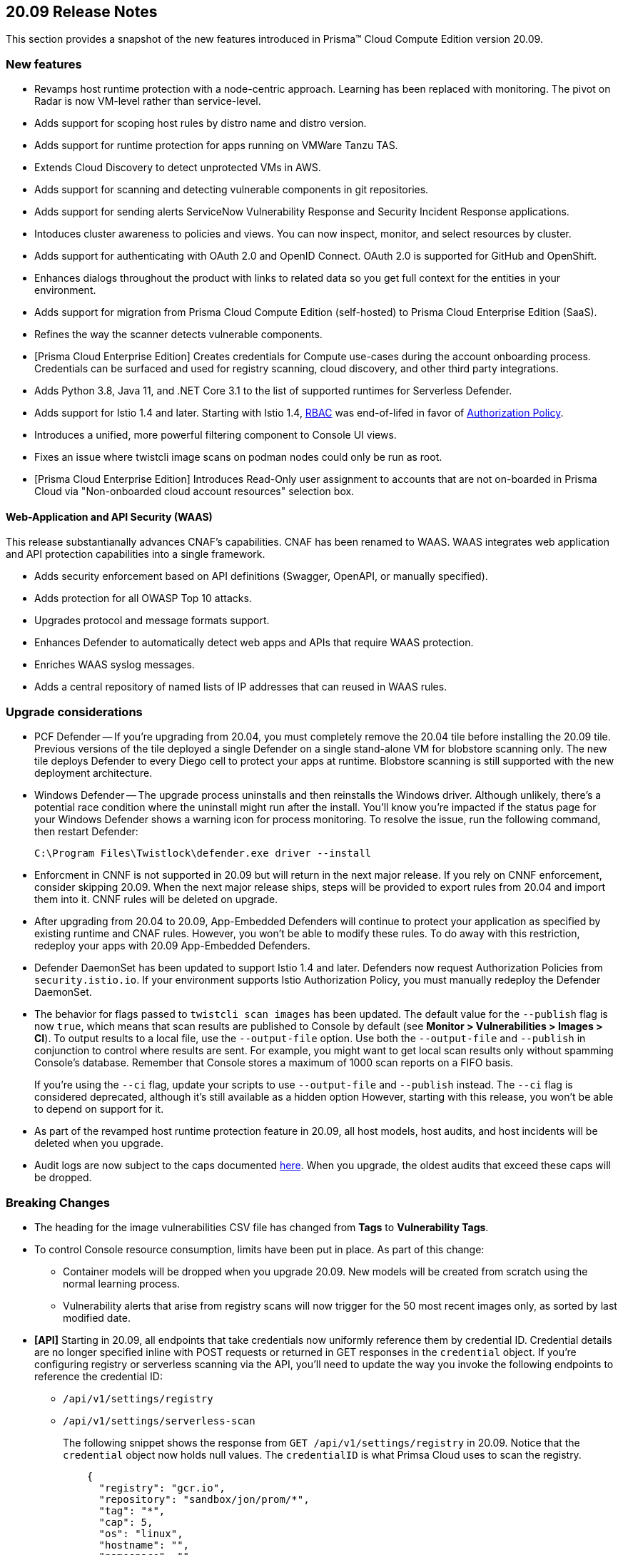 == 20.09 Release Notes

This section provides a snapshot of the new features introduced in Prisma(TM) Cloud Compute Edition version 20.09.

// Do not delete. The following marker is replaced with release details at build-time.
// STATIC_SITE_RELEASE_PARTICULARS

// Besides hosting the download on the Palo Alto Networks Customer Support Portal, we also support programmatic download (e.g., curl, wget) of the release directly from our CDN:
//
// LINK


=== New features

// #18429
* Revamps host runtime protection with a node-centric approach.
Learning has been replaced with monitoring.
The pivot on Radar is now VM-level rather than service-level.

// #20770
* Adds support for scoping host rules by distro name and distro version.

// #17461
* Adds support for runtime protection for apps running on VMWare Tanzu TAS.

// #17993
* Extends Cloud Discovery to detect unprotected VMs in AWS.

// #17900
* Adds support for scanning and detecting vulnerable components in git repositories.

// #13619
* Adds support for sending alerts ServiceNow Vulnerability Response and Security Incident Response applications.

// #12377
* Intoduces cluster awareness to policies and views.
You can now inspect, monitor, and select resources by cluster.

// #8249
* Adds support for authenticating with OAuth 2.0 and OpenID Connect.
OAuth 2.0 is supported for GitHub and OpenShift.

// #18511
* Enhances dialogs throughout the product with links to related data so you get full context for the entities in your environment.

// #18344
* Adds support for migration from Prisma Cloud Compute Edition (self-hosted) to Prisma Cloud Enterprise Edition (SaaS).

// #19762
* Refines the way the scanner detects vulnerable components.

// #18601
* [Prisma Cloud Enterprise Edition] Creates credentials for Compute use-cases during the account onboarding process.
Credentials can be surfaced and used for registry scanning, cloud discovery, and other third party integrations.

// #17739
* Adds Python 3.8, Java 11, and .NET Core 3.1 to the list of supported runtimes for Serverless Defender.

// #17678
* Adds support for Istio 1.4 and later.
Starting with Istio 1.4, https://istio.io/latest/zh/docs/reference/config/security/istio.rbac.v1alpha1/[RBAC] was end-of-lifed in favor of https://istio.io/latest/docs/reference/config/security/authorization-policy/[Authorization Policy].

// #12742
* Introduces a unified, more powerful filtering component to Console UI views.

// #21421
* Fixes an issue where twistcli image scans on podman nodes could only be run as root.

// #18489
* [Prisma Cloud Enterprise Edition] Introduces Read-Only user assignment to accounts that are not on-boarded in Prisma Cloud via "Non-onboarded cloud account resources" selection box.


[.section]
==== Web-Application and API Security (WAAS)

This release substantianally advances CNAF's capabilities.
CNAF has been renamed to WAAS.
WAAS integrates web application and API protection capabilities into a single framework.

// #18206
* Adds security enforcement based on API definitions (Swagger, OpenAPI, or manually specified).

// #18203
* Adds protection for all OWASP Top 10 attacks.

// #18202
* Upgrades protocol and message formats support.

// #19440
* Enhances Defender to automatically detect web apps and APIs that require WAAS protection.

// #20543
* Enriches WAAS syslog messages.

// #20716
* Adds a central repository of named lists of IP addresses that can reused in WAAS rules.


=== Upgrade considerations

* PCF Defender --
If you're upgrading from 20.04, you must completely remove the 20.04 tile before installing the 20.09 tile.
Previous versions of the tile deployed a single Defender on a single stand-alone VM for blobstore scanning only.
The new tile deploys Defender to every Diego cell to protect your apps at runtime.
Blobstore scanning is still supported with the new deployment architecture.

* Windows Defender --
The upgrade process uninstalls and then reinstalls the Windows driver.
Although unlikely, there's a potential race condition where the uninstall might run after the install.
You'll know you're impacted if the status page for your Windows Defender shows a warning icon for process monitoring.
To resolve the issue, run the following command, then restart Defender:
+
  C:\Program Files\Twistlock\defender.exe driver --install

* Enforcment in CNNF is not supported in 20.09 but will return in the next major release.  If you rely on CNNF enforcement, consider skipping 20.09.  When the next major release ships, steps will be provided to export rules from 20.04 and import them into it.
CNNF rules will be deleted on upgrade.

* After upgrading from 20.04 to 20.09, App-Embedded Defenders will continue to protect your application as specified by existing runtime and CNAF rules.
However, you won't be able to modify these rules.
To do away with this restriction, redeploy your apps with 20.09 App-Embedded Defenders.

* Defender DaemonSet has been updated to support Istio 1.4 and later.
Defenders now request Authorization Policies from `security.istio.io`.
If your environment supports Istio Authorization Policy, you must manually redeploy the Defender DaemonSet.

// #20377
* The behavior for flags passed to `twistcli scan images` has been updated.
The default value for the `--publish` flag is now `true`, which means that scan results are published to Console by default (see *Monitor > Vulnerabilities > Images > CI*).
To output results to a local file, use the `--output-file` option.
Use both the `--output-file` and `--publish` in conjunction to control where results are sent.
For example, you might want to get local scan results only without spamming Console's database.
Remember that Console stores a maximum of 1000 scan reports on a FIFO basis.
+
If you're using the `--ci` flag, update your scripts to use `--output-file` and `--publish` instead.
The `--ci` flag is considered deprecated, although it's still available as a hidden option
However, starting with this release, you won't be able to depend on support for it.

* As part of the revamped host runtime protection feature in 20.09, all host models, host audits, and host incidents will be deleted when you upgrade.

// #22563
* Audit logs are now subject to the caps documented https://docs.paloaltonetworks.com/prisma/prisma-cloud/20-09/prisma-cloud-compute-edition-admin/deployment_patterns/caps.html[here].
When you upgrade, the oldest audits that exceed these caps will be dropped.


=== Breaking Changes

* The heading for the image vulnerabilities CSV file has changed from *Tags* to *Vulnerability Tags*.

* To control Console resource consumption, limits have been put in place.
As part of this change:

** Container models will be dropped when you upgrade 20.09.
New models will be created from scratch using the normal learning process.

** Vulnerability alerts that arise from registry scans will now trigger for the 50 most recent images only, as sorted by last modified date.

* *[API]* Starting in 20.09, all endpoints that take credentials now uniformly reference them by credential ID.
Credential details are no longer specified inline with POST requests or returned in GET responses in the `credential` object.
If you're configuring registry or serverless scanning via the API, you'll need to update the way you invoke the following endpoints to reference the credential ID:
+
** `/api/v1/settings/registry`
** `/api/v1/settings/serverless-scan`
+
The following snippet shows the response from `GET /api/v1/settings/registry` in 20.09.
Notice that the `credential` object now holds null values.
The `credentialID` is what Primsa Cloud uses to scan the registry.
+
----
    {
      "registry": "gcr.io",
      "repository": "sandbox/jon/prom/*",
      "tag": "*",
      "cap": 5,
      "os": "linux",
      "hostname": "",
      "namespace": "",
      "useAWSRole": false,
      "version": "gcr",
      "credential": {
        "_id": "",
        "type": "",
        "accountID": "",
        "accountGUID": "",
        "secret": {
          "encrypted": ""
        },
        "apiToken": {
          "encrypted": ""
        },
        "lastModified": "0001-01-01T00:00:00Z",
        "owner": "",
        "tokens": null
      },
      "credentialID": "GCR Scanning",
      "roleArn": "",
      "scanners": 2,
      "versionPattern": ""
    }
----



=== Deprecated this release

* Prisma Cloud High Availability (HA).
For HA, use a container orchestrator, such as Kubernetes, to run and manage the Console container.



=== Upcoming deprecations

// #21310
* Support for deploying Prisma Cloud to DC/OS will be deprecated next release.

* SCAP support will be deprecated in the next release.

* Scale projects will be deprecated in the next release.
Starting in the next release, each Console, including each tenant project Console, will be able to support 10,000 Defenders.
